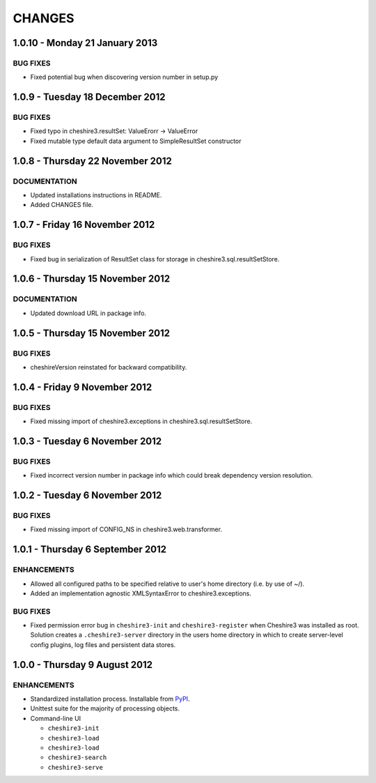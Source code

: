 CHANGES
=======

1.0.10 - Monday 21 January 2013
-------------------------------

BUG FIXES
~~~~~~~~~

* Fixed potential bug when discovering version number in setup.py


1.0.9 - Tuesday 18 December 2012
--------------------------------

BUG FIXES
~~~~~~~~~
  
* Fixed typo in cheshire3.resultSet:
  ValueErorr -> ValueError

* Fixed mutable type default data argument to SimpleResultSet constructor  


1.0.8 - Thursday 22 November 2012
---------------------------------

DOCUMENTATION
~~~~~~~~~~~~~
  
* Updated installations instructions in README.
  
* Added CHANGES file.


1.0.7 - Friday 16 November 2012
-------------------------------

BUG FIXES
~~~~~~~~~
  
* Fixed bug in serialization of ResultSet class for storage in
  cheshire3.sql.resultSetStore.


1.0.6 - Thursday 15 November 2012
---------------------------------

DOCUMENTATION
~~~~~~~~~~~~~

* Updated download URL in package info.


1.0.5 - Thursday 15 November 2012
---------------------------------

BUG FIXES
~~~~~~~~~

* cheshireVersion reinstated for backward compatibility.


1.0.4 - Friday 9 November 2012
------------------------------

BUG FIXES
~~~~~~~~~

* Fixed missing import of cheshire3.exceptions in
  cheshire3.sql.resultSetStore.


1.0.3 - Tuesday 6 November 2012
-------------------------------

BUG FIXES
~~~~~~~~~

* Fixed incorrect version number in package info which could break dependency
  version resolution.


1.0.2 - Tuesday 6 November 2012
-------------------------------

BUG FIXES
~~~~~~~~~

* Fixed missing import of CONFIG_NS in cheshire3.web.transformer.


1.0.1 - Thursday 6 September 2012
---------------------------------

ENHANCEMENTS
~~~~~~~~~~~~

* Allowed all configured paths to be specified relative to user's home 
  directory (i.e. by use of ~/).
  
* Added an implementation agnostic XMLSyntaxError to cheshire3.exceptions.

BUG FIXES
~~~~~~~~~

* Fixed permission error bug in ``cheshire3-init`` and ``cheshire3-register``
  when Cheshire3 was installed as root. Solution creates a
  ``.cheshire3-server`` directory in the users home directory in which to
  create server-level config plugins, log files and persistent data stores.


1.0.0 - Thursday 9 August 2012
------------------------------

ENHANCEMENTS
~~~~~~~~~~~~

* Standardized installation process. Installable from PyPI_.

* Unittest suite for the majority of processing objects.

* Command-line UI

  * ``cheshire3-init``
  * ``cheshire3-load``
  * ``cheshire3-load``
  * ``cheshire3-search``
  * ``cheshire3-serve``

  
.. _`PyPI`: http://pypi.python.org/pypi/cheshire3